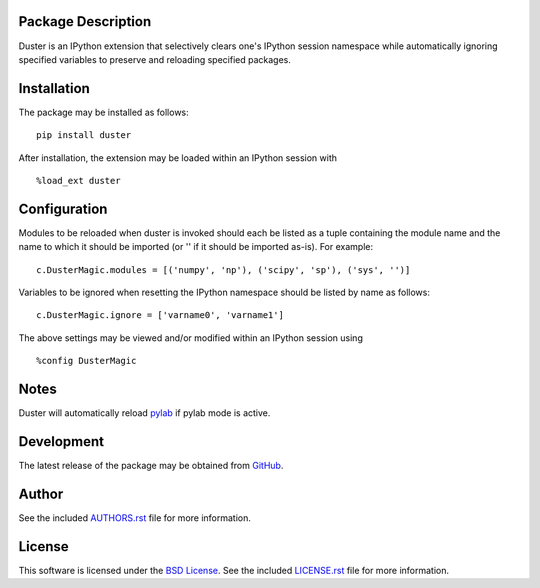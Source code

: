 Package Description
-------------------
Duster is an IPython extension that selectively clears one's IPython session 
namespace while automatically ignoring specified variables to preserve and 
reloading specified packages.

.. image:: https://img.shields.io/pypi/v/duster.svg
    :target: https://pypi.python.org/pypi/duster
    :alt: Latest Version
.. Uncomment after pypi is migrated to warehouse and stats are re-enabled:
.. https://github.com/badges/shields/issues/716
.. .. image:: https://img.shields.io/pypi/dm/duster.svg
    :target: https://pypi.python.org/pypi/duster
    :alt: Downloads

Installation
------------
The package may be installed as follows: ::

    pip install duster

After installation, the extension may be loaded within an IPython 
session with ::

    %load_ext duster

Configuration
-------------
Modules to be reloaded when duster is invoked should each be listed as a tuple 
containing the module name and the name to which it should be imported (or '' if 
it should be imported as-is). For example: ::

    c.DusterMagic.modules = [('numpy', 'np'), ('scipy', 'sp'), ('sys', '')]

Variables to be ignored when resetting the IPython namespace should be listed
by name as follows: ::

    c.DusterMagic.ignore = ['varname0', 'varname1']

The above settings may be viewed and/or modified within an IPython session using 
::

    %config DusterMagic

Notes
-----
Duster will automatically reload `pylab 
<http://matplotlib.org/users/shell.html>`_ if pylab mode is active.

Development
-----------
The latest release of the package may be obtained from
`GitHub <https://github.com/lebedov/duster>`_.

Author
------
See the included `AUTHORS.rst 
<https://github.com/lebedov/duster/blob/master/AUTHORS.rst>`_ file for more 
information.

License
-------
This software is licensed under the
`BSD License <http://www.opensource.org/licenses/bsd-license>`_.
See the included `LICENSE.rst 
<https://github.com/lebedov/duster/blob/master/LICENSE.rst>`_ file for more 
information.


